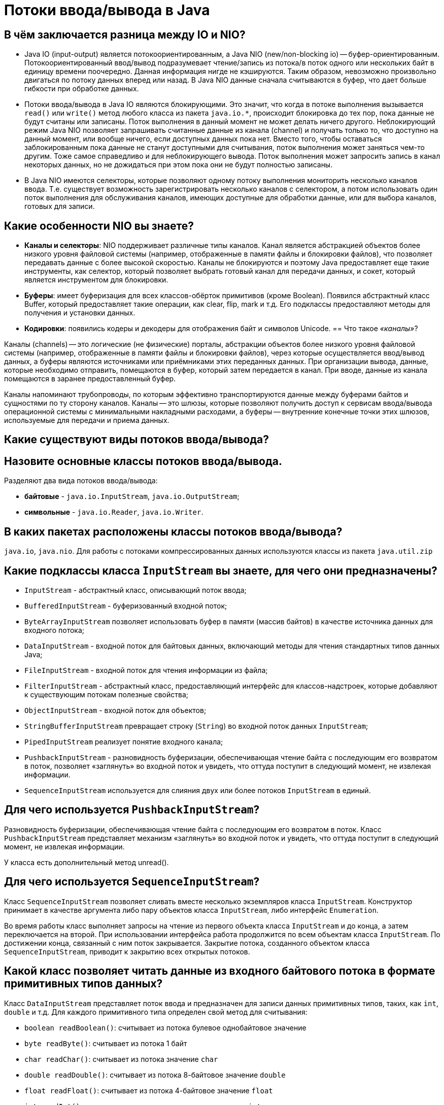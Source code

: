 
= Потоки ввода/вывода в Java

== В чём заключается разница между IO и NIO?

* Java IO (input-output) является потокоориентированным, а Java NIO (new/non-blocking io) -- буфер-ориентированным. Потокоориентированный ввод/вывод подразумевает чтение/запись из потока/в поток одного или нескольких байт в единицу времени поочередно. Данная информация нигде не кэшируются. Таким образом, невозможно произвольно двигаться по потоку данных вперед или назад. В Java NIO данные сначала считываются в буфер, что дает больше гибкости при обработке данных.
* Потоки ввода/вывода в Java IO являются блокирующими. Это значит, что когда в потоке выполнения вызывается `read()` или `write()` метод любого класса из пакета `java.io.*`, происходит блокировка до тех пор, пока данные не будут считаны или записаны. Поток выполнения в данный момент не может делать ничего другого. Неблокирующий режим Java NIO позволяет запрашивать считанные данные из канала (channel) и получать только то, что доступно на данный момент, или вообще ничего, если доступных данных пока нет. Вместо того, чтобы оставаться заблокированным пока данные не станут доступными для считывания, поток выполнения может заняться чем-то другим. Тоже самое справедливо и для неблокирующего вывода. Поток выполнения может запросить запись в канал некоторых данных, но не дожидаться при этом пока они не будут полностью записаны.
* В Java NIO имеются селекторы, которые позволяют одному потоку выполнения мониторить несколько каналов ввода. Т.е. существует возможность зарегистрировать несколько каналов с селектором, а потом использовать один поток выполнения для обслуживания каналов, имеющих доступные для обработки данные, или для выбора каналов, готовых для записи.

== Какие особенности NIO вы знаете?

* *Каналы и селекторы*: NIO поддерживает различные типы каналов. Канал является абстракцией объектов более низкого уровня файловой системы (например, отображенные в памяти файлы и блокировки файлов), что позволяет передавать данные с более высокой скоростью. Каналы не блокируются и поэтому Java предоставляет еще такие инструменты, как селектор, который позволяет выбрать готовый канал для передачи данных, и сокет, который является инструментом для блокировки.
* *Буферы*: имеет буферизация для всех классов-обёрток примитивов (кроме Boolean). Появился абстрактный класс Buffer, который предоставляет такие операции, как clear, flip, mark и т.д. Его подклассы предоставляют методы для получения и установки данных.
* *Кодировки*: появились кодеры и декодеры для отображения байт и символов Unicode.
== Что такое _«каналы»_?

Каналы (channels) -- это логические (не физические) порталы, абстракции объектов более низкого уровня файловой системы (например, отображенные в памяти файлы и блокировки файлов), через которые осуществляется ввод/вывод данных, а буферы являются источниками или приёмниками этих переданных данных. При организации вывода, данные, которые необходимо отправить, помещаются в буфер, который затем передается в канал. При вводе, данные из канала помещаются в заранее предоставленный буфер.

Каналы напоминают трубопроводы, по которым эффективно транспортируются данные между буферами байтов и сущностями по ту сторону каналов. Каналы -- это шлюзы, которые позволяют получить доступ к сервисам ввода/вывода операционной системы с минимальными накладными расходами, а буферы -- внутренние конечные точки этих шлюзов, используемые для передачи и приема данных.

== Какие существуют виды потоков ввода/вывода?

== Назовите основные классы потоков ввода/вывода.

Разделяют два вида потоков ввода/вывода:

* *байтовые* - `java.io.InputStream`, `java.io.OutputStream`;
* *символьные* - `java.io.Reader`, `java.io.Writer`.

== В каких пакетах расположены классы потоков ввода/вывода?

`java.io`, `java.nio`. Для работы с потоками компрессированных данных используются классы из пакета `java.util.zip`

== Какие подклассы класса `InputStream` вы знаете, для чего они предназначены?

* `InputStream` - абстрактный класс, описывающий поток ввода;
* `BufferedInputStream` - буферизованный входной поток;
* `ByteArrayInputStream` позволяет использовать буфер в памяти (массив байтов) в качестве источника данных для входного потока;
* `DataInputStream` - входной поток для байтовых данных, включающий методы для чтения стандартных типов данных Java;
* `FileInputStream` - входной поток для чтения информации из файла;
* `FilterInputStream` - абстрактный класс, предоставляющий интерфейс для классов-надстроек, которые добавляют к существующим потокам полезные свойства;
* `ObjectInputStream` - входной поток для объектов;
* `StringBufferInputStream` превращает строку (`String`) во входной поток данных `InputStream`;
* `PipedInputStream` реализует понятие входного канала;
* `PushbackInputStream` - разновидность буферизации, обеспечивающая чтение байта с последующим его возвратом в поток, позволяет «заглянуть» во входной поток и увидеть, что оттуда поступит в следующий момент, не извлекая информации.
* `SequenceInputStream` используется для слияния двух или более потоков `InputStream` в единый.

== Для чего используется `PushbackInputStream`?

Разновидность буферизации, обеспечивающая чтение байта с последующим его возвратом в поток. Класс `PushbackInputStream` представляет механизм «заглянуть» во входной поток и увидеть, что оттуда поступит в следующий момент, не извлекая информации.

У класса есть дополнительный метод unread().

== Для чего используется `SequenceInputStream`?

Класс `SequenceInputStream` позволяет сливать вместе несколько экземпляров класса `InputStream`. Конструктор принимает в качестве аргумента либо пару объектов класса `InputStream`, либо интерфейс `Enumeration`.

Во время работы класс выполняет запросы на чтение из первого объекта класса `InputStream` и до конца, а затем переключается на второй. При использовании интерфейса работа продолжится по всем объектам класса `InputStream`. По достижении конца, связанный с ним поток закрывается. Закрытие потока, созданного объектом класса `SequenceInputStream`, приводит к закрытию всех открытых потоков.

== Какой класс позволяет читать данные из входного байтового потока в формате примитивных типов данных?

Класс `DataInputStream` представляет поток ввода и предназначен для записи данных примитивных типов, таких, как `int`, `double` и т.д. Для каждого примитивного типа определен свой метод для считывания:

* `boolean readBoolean()`: считывает из потока булевое однобайтовое значение
* `byte readByte()`: считывает из потока 1 байт
* `char readChar()`: считывает из потока значение `char`
* `double readDouble()`: считывает из потока 8-байтовое значение `double`
* `float readFloat()`: считывает из потока 4-байтовое значение `float`
* `int readInt()`: считывает из потока целочисленное значение `int`
* `long readLong()`: считывает из потока значение `long`
* `short readShort()`: считывает значение `short`
* `String readUTF()`: считывает из потока строку в кодировке UTF-8

== Какие подклассы класса `OutputStream` вы знаете, для чего они предназначены?

* `OutputStream` - это абстрактный класс, определяющий потоковый байтовый вывод;
* `BufferedOutputStream` - буферизированный выходной поток;
* `ByteArrayOutputStream` - все данные, посылаемые в этот поток, размещаются в предварительно созданном буфере;
* `DataOutputStream` - выходной поток байт, включающий методы для записи стандартных типов данных Java;
* `FileOutputStream` - запись данных в файл на физическом носителе;
* `FilterOutputStream` - абстрактный класс, предоставляющий интерфейс для классов-надстроек, которые добавляют к существующим потокам полезные свойства;
* `PrintStream` - выходной поток, включающий методы `print()` и `println()`;
* `ObjectOutputStream` - выходной поток для записи объектов;
* `PipedOutputStream` реализует понятие выходного канала.

== Какие подклассы класса `Reader` вы знаете, для чего они предназначены?

* `Reader` - абстрактный класс, описывающий символьный ввод;
* `BufferedReader` - буферизованный входной символьный поток;
* `CharArrayReader` - входной поток, который читает из символьного массива;
* `FileReader` - входной поток, читающий файл;
* `FilterReader` - абстрактный класс, предоставляющий интерфейс для классов-надстроек;
* `InputStreamReader`- входной поток, транслирующий байты в символы;
* `LineNumberReader` - входной поток, подсчитывающий строки;
* `PipedReader` - входной канал;
* `PushbackReader` - входной поток, позволяющий возвращать символы обратно в поток;
* `StringReader` - входной поток, читающий из строки.

== Какие подклассы класса `Writer` вы знаете, для чего они предназначены?

* `Writer` - абстрактный класс, описывающий символьный вывод;
* `BufferedWriter` - буферизованный выходной символьный поток;
* `CharArrayWriter` - выходной поток, который пишет в символьный массив;
* `FileWriter` - выходной поток, пишущий в файл;
* `FilterWriter` - абстрактный класс, предоставляющий интерфейс для классов-надстроек;
* `OutputStreamWriter` - выходной поток, транслирующий байты в символы;
* `PipedWriter` - выходной канал;
* `PrintWriter` - выходной поток символов, включающий методы `print()` и `println()`;
* `StringWriter` - выходной поток, пишущий в строку;

== В чем отличие класса `PrintWriter` от `PrintStream`?

Прежде всего, в классе `PrintWriter` применен усовершенствованный способ работы с символами Unicode и другой механизм буферизации вывода: в классе PrintStream буфер вывода сбрасывался всякий раз, когда вызывался метод `print()` или `println()`, а при использовании класса `PrintWriter` существует возможность отказаться от автоматического сброса буферов, выполняя его явным образом при помощи метода `flush()`.

Кроме того, методы класса `PrintWriter` никогда не создают исключений. Для проверки ошибок необходимо явно вызвать метод `checkError()`.

== Чем отличаются и что общего у `InputStream`, `OutputStream`, `Reader`, `Writer`?

* `InputStream` и его наследники - совокупность для получения байтовых данных из различных источников;
* `OutputStream` и его наследники - набор классов, определяющих потоковый байтовый вывод;
* `Reader` и его наследники определяют потоковый ввод символов Unicode;
* `Writer` и его наследники определяют потоковый вывод символов Unicode.

== Какие классы позволяют преобразовать байтовые потоки в символьные и обратно?

* `OutputStreamWriter` -- «мост» между классом `OutputStream` и классом `Writer`. Символы, записанные в поток, преобразовываются в байты.
* `InputStreamReader` -- аналог для чтения. При помощи методов класса `Reader` читаются байты из потока `InputStream` и далее преобразуются в символы.

== Какие классы позволяют ускорить чтение/запись за счет использования буфера?

* `BufferedInputStream(InputStream in)`/`BufferedInputStream(InputStream in, int size)`,
* `BufferedOutputStream(OutputStream out)`/`BufferedOutputStream(OutputStream out, int size)`,
* `BufferedReader(Reader r)`/`BufferedReader(Reader in, int sz)`,
* `BufferedWriter(Writer out)`/`BufferedWriter(Writer out, int sz)`

== Какой класс предназначен для работы с элементами файловой системы?

`File` работает непосредственно с файлами и каталогами. Данный класс позволяет создавать новые элементы и получать информацию существующих: размер, права доступа, время и дату создания, путь к родительскому каталогу.

== Какие методы класса `File` вы знаете?

Наиболее используемые методы класса `File`:

* `boolean createNewFile()`: делает попытку создать новый файл;
* `boolean delete()`: делает попытку удалить каталог или файл;
* `boolean mkdir()`: делает попытку создать новый каталог;
* `boolean renameTo(File dest)`: делает попытку переименовать файл или каталог;
* `boolean exists()`: проверяет, существует ли файл или каталог;
* `String getAbsolutePath()`: возвращает абсолютный путь для пути, переданного в конструктор объекта;
* `String getName()`: возвращает краткое имя файла или каталога;
* `String getParent()`: возвращает имя родительского каталога;
* `boolean isDirectory()`: возвращает значение `true`, если по указанному пути располагается каталог;
* `boolean isFile()`: возвращает значение `true`, если по указанному пути находится файл;
* `boolean isHidden()`: возвращает значение `true`, если каталог или файл являются скрытыми;
* `long length()`: возвращает размер файла в байтах;
* `long lastModified()`: возвращает время последнего изменения файла или каталога;
* `String[] list()`: возвращает массив файлов и подкаталогов, которые находятся в определенном каталоге;
* `File[] listFiles()`: возвращает массив файлов и подкаталогов, которые находятся в определенном каталоге.

== Что вы знаете об интерфейсе `FileFilter`?

Интерфейс `FileFilter` применяется для проверки, попадает ли объект `File` под некоторое условие. Этот интерфейс содержит единственный метод `boolean accept(File pathName)`. Этот метод необходимо переопределить и реализовать. Например:

[,java]
----
public boolean accept(final File file) {
    return file.isExists() && file.isDirectory();
}
----

== Как выбрать все элементы определенного каталога по критерию (например, с определенным расширением)?

Метод `File.listFiles()` возвращает массив объектов `File`, содержащихся в каталоге. Метод может принимать в качестве параметра объект класса, реализующего `FileFilter`. Это позволяет включить в список только те элементы, для которых метод `accept` возвращает `true` (критерием может быть длина имени файла или его расширение).

== Что вы знаете о `RandomAccessFile`?

Класс `java.io.RandomAccessFile` обеспечивает чтение и запись данных в произвольном месте файла. Он не является частью иерархии `InputStream` или `OutputStream`. Это полностью отдельный класс, имеющий свои собственные (в большинстве своем _native_) методы. Объяснением этого может быть то, что `RandomAccessFile` имеет во многом отличающееся поведение по сравнению с остальными классами ввода/вывода так как позволяет, в пределах файла, перемещаться вперед и назад.

`RandomAccessFile` имеет такие специфические методы как:

* `getFilePointer()` для определения текущего местоположения в файле;
* `seek()` для перемещения на новую позицию в файле;
* `length()` для выяснения размера файла;
* `setLength()` для установки размера файла;
* `skipBytes()` для того, чтобы попытаться пропустить определённое число байт;
* `getChannel()` для работы с уникальным файловым каналом, ассоциированным с заданным файлом;
* методы для выполнения обычного и форматированного вывода из файла (`read()`, `readInt()`, `readLine()`, `readUTF()` и т.п.);
* методы для обычной или форматированной записи в файл с прямым доступом (`write()`, `writeBoolean()`, `writeByte()` и т.п.).

Так же следует отметить, что конструкторы `RandomAccessFile` требуют второй аргумент, указывающий необходимый режим доступа к файлу - только чтение (`"r"`), чтение и запись (`"rw"`) или иную их разновидность.

== Какие режимы доступа к файлу есть у `RandomAccessFile`?

* `"r"` открывает файл только для чтения. Запуск любых методов записи данных приведет к выбросу исключения `IOException`.
* `"rw"` открывает файл для чтения и записи. Если файл еще не создан, то осуществляется попытка создать его.
* `"rws"` открывает файл для чтения и записи подобно `"rw"`, но требует от системы при каждом изменении содержимого файла или метаданных синхронно записывать эти изменения на физический носитель.
* `"rwd"` открывает файл для чтения и записи подобно `"rws"`, но требует от системы синхронно записывать изменения на физический носитель только при каждом изменении содержимого файла. Если изменяются метаданные, синхронная запись не требуется.

== Какие классы поддерживают чтение и запись потоков в компрессированном формате?

* `DeflaterOutputStream` - компрессия данных в формате deflate.
* `Deflater` - компрессия данных в формат ZLIB
* `ZipOutputStream` - потомок `DeflaterOutputStream` для компрессии данных в формат Zip.
* `GZIPOutputStream` - потомок `DeflaterOutputStream` для компрессии данных в формат GZIP.
* `InflaterInputStream` - декомпрессия данных в формате deflate.
* `Inflater` - декомпрессия данных в формате ZLIB
* `ZipInputStream` - потомок `InflaterInputStream` для декомпрессии данных в формате Zip.
* `GZIPInputStream` - потомок `InflaterInputStream` для декомпрессии данных в формате GZIP.

== Существует ли возможность перенаправить потоки стандартного ввода/вывода?

Класс `System` позволяет вам перенаправлять стандартный ввод, вывод и поток вывода ошибок, используя простой вызов статического метода:

* `setIn(InputStream)` - для ввода;
* `setOut(PrintStream)` - для вывода;
* `setErr(PrintStream)` - для вывода ошибок.

== Какой символ является разделителем при указании пути в файловой системе?

Для различных операционных систем символ разделителя различается. Для Windows это `\`, для Linux - `/`.

В Java получить разделитель для текущей операционной системы можно через обращение к статическому полю `File.separator`.

== Что такое _«абсолютный путь»_ и _«относительный путь»_?

*Абсолютный (полный) путь* -- это путь, который указывает на одно и то же место в файловой системе, вне зависимости от текущей рабочей директории или других обстоятельств. Полный путь всегда начинается с корневого каталога.

*Относительный путь* представляет собой путь по отношению к текущему рабочему каталогу пользователя или активного приложения.

== Что такое _«символьная ссылка»_?

*Символьная (символическая) ссылка* (также «симлинк», Symbolic link) -- специальный файл в файловой системе, в котором, вместо пользовательских данных, содержится путь к файлу, который должен быть открыт при попытке обратиться к данной ссылке (файлу). Целью ссылки может быть любой объект: например, другая ссылка, файл, каталог или даже несуществующий файл (в последнем случае, при попытке открыть его, должно выдаваться сообщение об отсутствии файла).

Символьные ссылки используются для более удобной организации структуры файлов на компьютере, так как:

* позволяют для одного файла или каталога иметь несколько имён и различных атрибутов;
* свободны от некоторых ограничений, присущих жёстким ссылкам (последние действуют только в пределах одной файловой системы (одного раздела) и не могут ссылаться на каталоги).

== Источники

* http://www.quizful.net/post/java-nio-tutorial[Quizful]
* https://habrahabr.ru/post/235585/[Хабрахабр]
* http://developer.alexanderklimov.ru/android/java/io.php[Освой программирование играючи]
* http://metanit.com/java/tutorial/6.1.php[Metanit]
* http://javastudy.ru/interview/input-output/[javastudy.ru]
* http://iais.kemsu.ru/odocs/java/Chapter11.html[Bruce Eckel «Thinking in Java»]

xref:README.adoc[Вопросы для собеседования]
